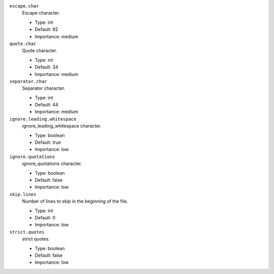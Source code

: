 ``escape.char``
  Escape character.

  * Type: int
  * Default: 92
  * Importance: medium

``quote.char``
  Quote character.

  * Type: int
  * Default: 34
  * Importance: medium

``separator.char``
  Separator character.

  * Type: int
  * Default: 44
  * Importance: medium

``ignore.leading.whitespace``
  ignore_leading_whitespace character.

  * Type: boolean
  * Default: true
  * Importance: low

``ignore.quotations``
  ignore_quotations character.

  * Type: boolean
  * Default: false
  * Importance: low

``skip.lines``
  Number of lines to skip in the beginning of the file.

  * Type: int
  * Default: 0
  * Importance: low

``strict.quotes``
  strict quotes.

  * Type: boolean
  * Default: false
  * Importance: low
